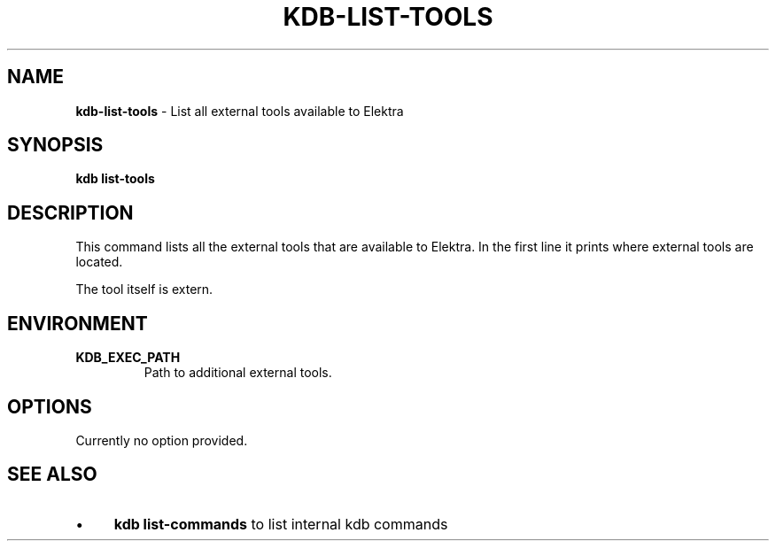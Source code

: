 .\" generated with Ronn/v0.7.3
.\" http://github.com/rtomayko/ronn/tree/0.7.3
.
.TH "KDB\-LIST\-TOOLS" "1" "July 2019" "" ""
.
.SH "NAME"
\fBkdb\-list\-tools\fR \- List all external tools available to Elektra
.
.SH "SYNOPSIS"
\fBkdb list\-tools\fR
.
.SH "DESCRIPTION"
This command lists all the external tools that are available to Elektra\. In the first line it prints where external tools are located\.
.
.P
The tool itself is extern\.
.
.SH "ENVIRONMENT"
.
.TP
\fBKDB_EXEC_PATH\fR
Path to additional external tools\.
.
.SH "OPTIONS"
Currently no option provided\.
.
.SH "SEE ALSO"
.
.IP "\(bu" 4
\fBkdb list\-commands\fR to list internal kdb commands
.
.IP "" 0

